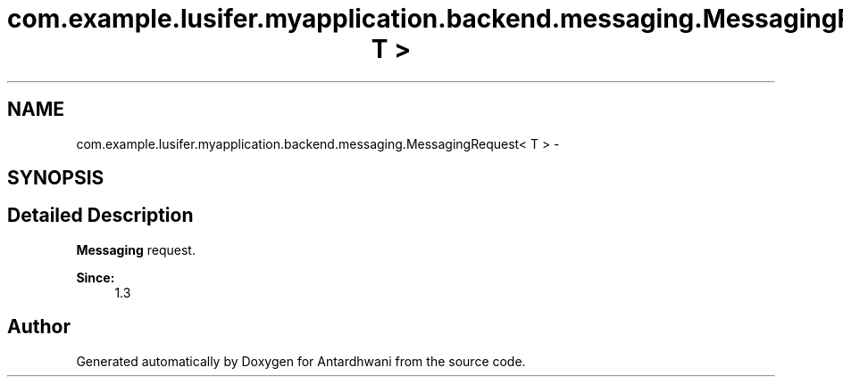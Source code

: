 .TH "com.example.lusifer.myapplication.backend.messaging.MessagingRequest< T >" 3 "Fri May 29 2015" "Version 0.1" "Antardhwani" \" -*- nroff -*-
.ad l
.nh
.SH NAME
com.example.lusifer.myapplication.backend.messaging.MessagingRequest< T > \- 
.SH SYNOPSIS
.br
.PP
.SH "Detailed Description"
.PP 
\fBMessaging\fP request\&.
.PP
\fBSince:\fP
.RS 4
1\&.3 
.RE
.PP


.SH "Author"
.PP 
Generated automatically by Doxygen for Antardhwani from the source code\&.
